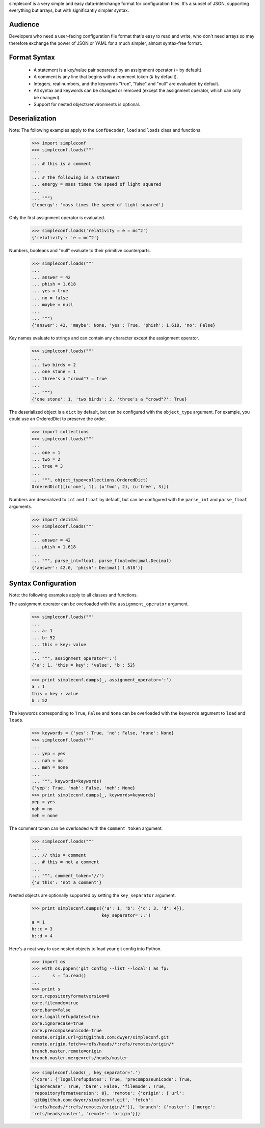 simpleconf is a very simple and easy data-interchange format for
configuration files. It's a subset of JSON, supporting everything but arrays,
but with significantly simpler syntax.

Audience
========

Developers who need a user-facing configuration file format that's easy to read
and write, who don't need arrays so may therefore exchange the power of JSON or
YAML for a much simpler, almost syntax-free format.

Format Syntax
=============

    * A statement is a key/value pair separated by an assignment operator (= by
      default).
    * A comment is any line that begins with a comment token (# by default).
    * Integers, real numbers, and the keywords "true", "false" and "null" are
      evaluated by default.
    * All syntax and keywords can be changed or removed (except the assignment
      operator, which can only be changed).
    * Support for nested objects/environments is optional.

Deserialization
===============

Note: The following examples apply to the ``ConfDecoder``, ``load`` and
``loads`` class and functions.

    >>> import simpleconf
    >>> simpleconf.loads("""
    ...
    ... # this is a comment
    ...
    ... # the following is a statement
    ... energy = mass times the speed of light squared
    ...
    ... """)
    {'energy': 'mass times the speed of light squared'}

Only the first assignment operator is evaluated.

    >>> simpleconf.loads('relativity = e = mc^2')
    {'relativity': 'e = mc^2'}

Numbers, booleans and "null" evaluate to their primitive counterparts.

    >>> simpleconf.loads("""
    ...
    ... answer = 42
    ... phish = 1.618
    ... yes = true
    ... no = false
    ... maybe = null
    ...
    ... """)
    {'answer': 42, 'maybe': None, 'yes': True, 'phish': 1.618, 'no': False}

Key names evaluate to strings and can contain any character except the
assignment operator.

    >>> simpleconf.loads("""
    ...
    ... two birds = 2
    ... one stone = 1
    ... three's a "crowd"? = true
    ...
    ... """)
    {'one stone': 1, 'two birds': 2, 'three's a "crowd"?': True}

The deserialized object is a ``dict`` by default, but can be configured with
the ``object_type`` argument. For example, you could use an OrderedDict to
preserve the order.

    >>> import collections
    >>> simpleconf.loads("""
    ...
    ... one = 1
    ... two = 2
    ... tree = 3
    ...
    ... """, object_type=collections.OrderedDict)
    OrderedDict([(u'one', 1), (u'two', 2), (u'tree', 3)])

Numbers are deserialized to ``int`` and ``float`` by default, but can be
configured with the ``parse_int`` and ``parse_float`` arguments.

    >>> import decimal
    >>> simpleconf.loads("""
    ...
    ... answer = 42
    ... phish = 1.618
    ...
    ... """, parse_int=float, parse_float=decimal.Decimal)
    {'answer': 42.0, 'phish': Decimal('1.618')}

Syntax Configuration
====================

Note: the following examples apply to all classes and functions.

The assignment operator can be overloaded with the ``assignment_operator``
argument.

    >>> simpleconf.loads("""
    ...
    ... a: 1
    ... b: 52
    ... this = key: value
    ...
    ... """, assignment_operator=':')
    {'a': 1, 'this = key': 'value', 'b': 52}

    >>> print simpleconf.dumps(_, assignment_operator=':')
    a : 1
    this = key : value
    b : 52

The keywords corresponding to ``True``, ``False`` and ``None`` can be
overloaded with the ``keywords`` argument to ``load`` and ``loads``.

    >>> keywords = {'yes': True, 'no': False, 'none': None}
    >>> simpleconf.loads("""
    ...
    ... yep = yes
    ... nah = no
    ... meh = none
    ...
    ... """, keywords=keywords)
    {'yep': True, 'nah': False, 'meh': None}
    >>> print simpleconf.dumps(_, keywords=keywords)
    yep = yes
    nah = no
    meh = none

The comment token can be overloaded with the ``comment_token`` argument.

    >>> simpleconf.loads("""
    ...
    ... // this = comment
    ... # this = not a comment
    ...
    ... """, comment_token='//')
    {'# this': 'not a comment'}

Nested objects are optionally supported by setting the ``key_separator``
argument.

    >>> print simpleconf.dumps({'a': 1, 'b': {'c': 3, 'd': 4}},
                               key_separator='::')
    a = 1
    b::c = 3
    b::d = 4

Here's a neat way to use nested objects to load your git config into Python.

    >>> import os
    >>> with os.popen('git config --list --local') as fp:
    ...     s = fp.read()
    ...
    >>> print s
    core.repositoryformatversion=0
    core.filemode=true
    core.bare=false
    core.logallrefupdates=true
    core.ignorecase=true
    core.precomposeunicode=true
    remote.origin.url=git@github.com:dwyer/simpleconf.git
    remote.origin.fetch=+refs/heads/*:refs/remotes/origin/*
    branch.master.remote=origin
    branch.master.merge=refs/heads/master

    >>> simpleconf.loads(_, key_separator='.')
    {'core': {'logallrefupdates': True, 'precomposeunicode': True,
    'ignorecase': True, 'bare': False, 'filemode': True,
    'repositoryformatversion': 0}, 'remote': {'origin': {'url':
    'git@github.com:dwyer/simpleconf.git', 'fetch':
    '+refs/heads/*:refs/remotes/origin/*'}}, 'branch': {'master': {'merge':
    'refs/heads/master', 'remote': 'origin'}}}
